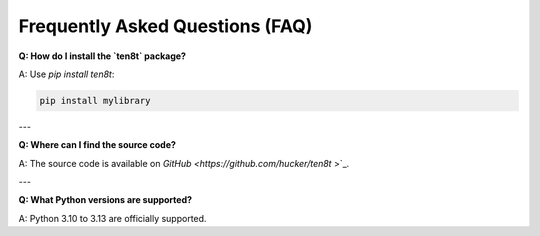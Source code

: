 Frequently Asked Questions (FAQ)
================================

**Q: How do I install the `ten8t` package?**

A: Use `pip install ten8t`:

.. code-block:: bash

   pip install mylibrary

---

**Q: Where can I find the source code?**

A: The source code is available on `GitHub <https://github.com/hucker/ten8t`
>`_.

---

**Q: What Python versions are supported?**

A: Python 3.10 to 3.13 are officially supported.

